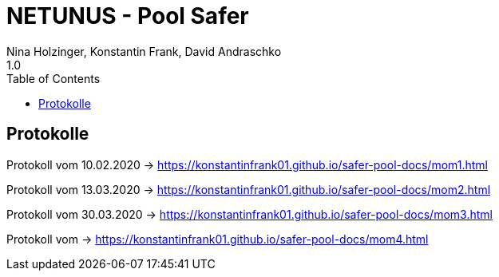 = NETUNUS - Pool Safer
Nina Holzinger, Konstantin Frank, David Andraschko
1.0
:sourcedir: ../src/main/java
:icons: font
:toc: left

== Protokolle

Protokoll vom 10.02.2020  -> https://konstantinfrank01.github.io/safer-pool-docs/mom1.html

Protokoll vom 13.03.2020  -> https://konstantinfrank01.github.io/safer-pool-docs/mom2.html

Protokoll vom 30.03.2020 -> https://konstantinfrank01.github.io/safer-pool-docs/mom3.html

Protokoll vom  -> https://konstantinfrank01.github.io/safer-pool-docs/mom4.html